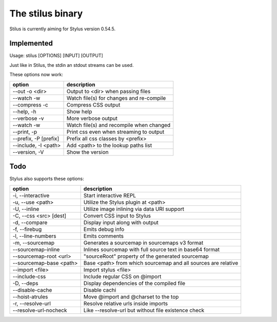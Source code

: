 
The stilus binary
=================

Stilus is currently aiming for Stylus version 0.54.5.

Implemented
-----------

Usage: stilus [OPTIONS] [INPUT] [OUTPUT]

Just like in Stilus, the stdin an stdout streams can be used.

These options now work:

======================== ===========================================
option                   description
======================== ===========================================
--out -o <dir>           Output to <dir> when passing files
--watch -w               Watch file(s) for changes and re-compile
--compress -c            Compress CSS output
--help, -h               Show help
--verbose -v             More verbose output
--watch -w               Watch file(s) and recompile when changed
--print, -p              Print css even when streaming to output
--prefix, -P [prefix]    Prefix all css classes by <prefix>
--include, -I <path>     Add <path> to the lookup paths list
--version, -V            Show the version
======================== ===========================================


Todo
----

Stylus also supports these options:

======================== ===========================================
option                   description
======================== ===========================================
-i, --interactive        Start interactive REPL
-u, --use <path>         Utilize the Stylus plugin at <path>
-U, --inline             Utilize image inlining via data URI support
-C, --css <src> [dest]   Convert CSS input to Stylus
-d, --compare            Display input along with output
-f, --firebug            Emits debug info
-l, --line-numbers       Emits comments
-m, --sourcemap          Generates a sourcemap in sourcemaps v3 format
--sourcemap-inline       Inlines sourcemap with full source text in base64 format
--sourcemap-root <url>   "sourceRoot" property of the generated sourcemap
--sourcemap-base <path>  Base <path> from which sourcemap and all sources are relative
--import <file>          Import stylus <file>
--include-css            Include regular CSS on @import
-D, --deps               Display dependencies of the compiled file
--disable-cache          Disable cachi
--hoist-atrules          Move @import and @charset to the top
-r, --resolve-url        Resolve relative urls inside imports
--resolve-url-nocheck    Like --resolve-url but without file existence check
======================== ===========================================
